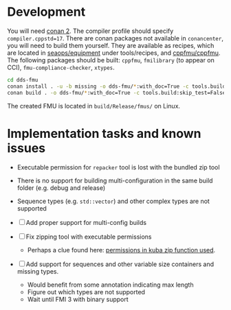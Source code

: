 * Development

  You will need [[https://conan.io/][conan 2]]. The compiler profile should specify =compiler.cppstd=17=. There
  are conan packages not available in =conancenter=, you will need to build them yourself.
  They are available as recipes, which are located in [[https://gitlab.sintef.no/seaops/equipment][seaops/equipment]] under
  tools/recipes, and [[https://gitlab.sintef.no/cppfmu/cppfmu][cppfmu/cppfmu]]. The following packages should be built: =cppfmu=,
  =fmilibrary= (to appear on CCI), =fmu-compliance-checker=, =xtypes=.

  #+begin_src bash
    cd dds-fmu
    conan install . -u -b missing -o dds-fmu/*:with_doc=True -c tools.build:skip_test=False
    conan build . -o dds-fmu/*:with_doc=True -c tools.build:skip_test=False
  #+end_src

  The created FMU is located in =build/Release/fmus/= on Linux.

* Implementation tasks and known issues

  + Executable permission for =repacker= tool is lost with the bundled zip tool
  + There is no support for building multi-configuration in the same build folder (e.g. debug and release)
  + Sequence types (e.g. =std::vector=) and other complex types are not supported

  + [ ] Add proper support for multi-config builds
  + [ ] Fix zipping tool with executable permissions
    - Perhaps a clue found here: [[https://github.com/kuba--/zip/blob/f8e112927646a44674cfa57ff44ab59c7cf4fa41/src/zip.c#L1396][permissions in kuba zip function used]].
  + [ ] Add support for sequences and other variable size containers and missing types.
    + Would benefit from some annotation indicating max length
    + Figure out which types are not supported
    + Wait until FMI 3 with binary support
